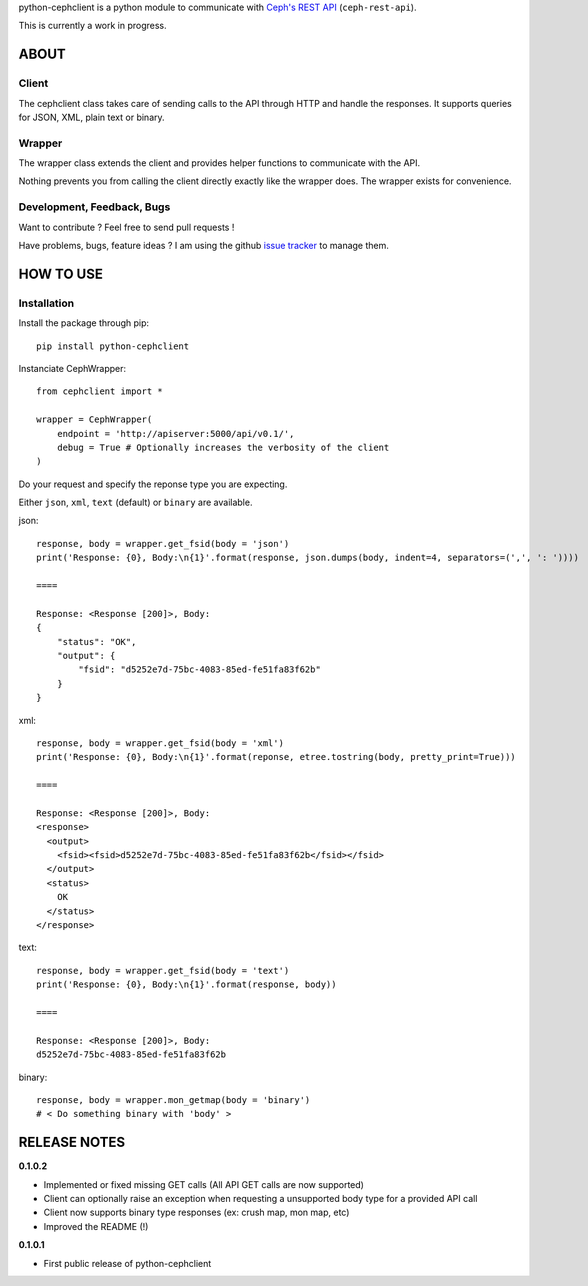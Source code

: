 python-cephclient is a python module to communicate with `Ceph's REST API`_ (``ceph-rest-api``).

.. _Ceph's REST API: http://ceph.com/docs/master/man/8/ceph-rest-api/

This is currently a work in progress.

ABOUT
==================================================

Client
--------------------------------------------------

The cephclient class takes care of sending calls to the API through HTTP and
handle the responses. It supports queries for JSON, XML, plain text or binary.

Wrapper
--------------------------------------------------

The wrapper class extends the client and provides helper functions to
communicate with the API.

Nothing prevents you from calling the client directly exactly like the wrapper
does.
The wrapper exists for convenience.

Development, Feedback, Bugs
--------------------------------------------------

Want to contribute ? Feel free to send pull requests !

Have problems, bugs, feature ideas ?
I am using the github `issue tracker`_ to manage them.

.. _issue tracker: https://github.com/dmsimard/python-cephclient/issues


HOW TO USE
==================================================

Installation
----------------
Install the package through pip::

    pip install python-cephclient


Instanciate CephWrapper::

    from cephclient import *

    wrapper = CephWrapper(
        endpoint = 'http://apiserver:5000/api/v0.1/',
        debug = True # Optionally increases the verbosity of the client
    )

Do your request and specify the reponse type you are expecting.

Either ``json``, ``xml``, ``text`` (default) or ``binary`` are available.

json::

    response, body = wrapper.get_fsid(body = 'json')
    print('Response: {0}, Body:\n{1}'.format(response, json.dumps(body, indent=4, separators=(',', ': '))))

    ====

    Response: <Response [200]>, Body:
    {
        "status": "OK",
        "output": {
            "fsid": "d5252e7d-75bc-4083-85ed-fe51fa83f62b"
        }
    }


xml::

    response, body = wrapper.get_fsid(body = 'xml')
    print('Response: {0}, Body:\n{1}'.format(reponse, etree.tostring(body, pretty_print=True)))

    ====

    Response: <Response [200]>, Body:
    <response>
      <output>
        <fsid><fsid>d5252e7d-75bc-4083-85ed-fe51fa83f62b</fsid></fsid>
      </output>
      <status>
        OK
      </status>
    </response>



text::

    response, body = wrapper.get_fsid(body = 'text')
    print('Response: {0}, Body:\n{1}'.format(response, body))

    ====

    Response: <Response [200]>, Body:
    d5252e7d-75bc-4083-85ed-fe51fa83f62b

binary::

    response, body = wrapper.mon_getmap(body = 'binary')
    # < Do something binary with 'body' >


RELEASE NOTES
==================================================
**0.1.0.2**

- Implemented or fixed missing GET calls (All API GET calls are now supported)
- Client can optionally raise an exception when requesting a unsupported body type for a provided API call
- Client now supports binary type responses (ex: crush map, mon map, etc)
- Improved the README (!)


**0.1.0.1**

- First public release of python-cephclient